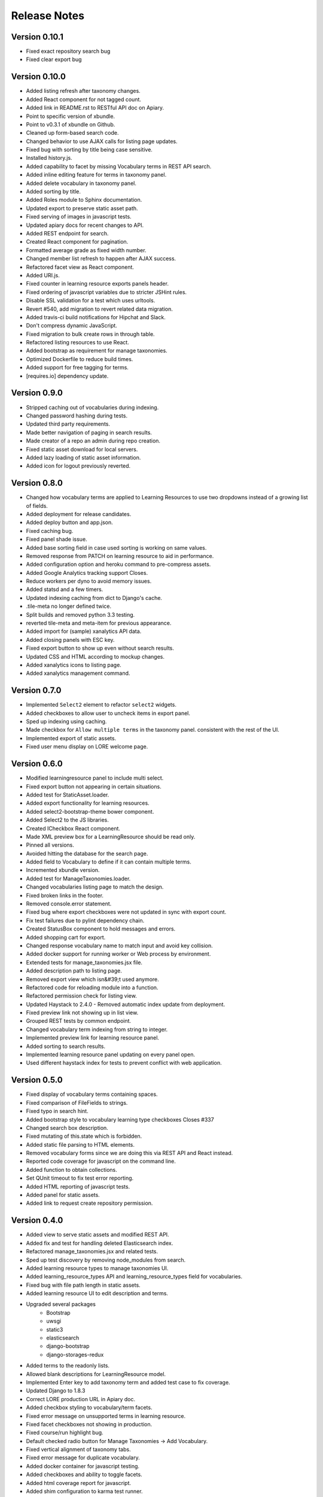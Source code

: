 Release Notes
-------------

Version 0.10.1
==============

- Fixed exact repository search bug
- Fixed clear export bug


Version 0.10.0
==============

- Added listing refresh after taxonomy changes.
- Added React component for not tagged count.
- Added link in README.rst to RESTful API doc on Apiary.
- Point to specific version of xbundle.
- Point to v0.3.1 of xbundle on Github.
- Cleaned up form-based search code.
- Changed behavior to use AJAX calls for listing page updates.
- Fixed bug with sorting by title being case sensitive.
- Installed history.js.
- Added capability to facet by missing Vocabulary terms in REST API search.
- Added inline editing feature for terms in taxonomy panel.
- Added delete vocabulary in taxonomy panel.
- Added sorting by title.
- Added Roles module to Sphinx documentation.
- Updated export to preserve static asset path.
- Fixed serving of images in javascript tests.
- Updated apiary docs for recent changes to API.
- Added REST endpoint for search.
- Created React component for pagination.
- Formatted average grade as fixed width number.
- Changed member list refresh to happen after AJAX success.
- Refactored facet view as React component.
- Added URI.js.
- Fixed counter in learning resource exports panels header.
- Fixed ordering of javascript variables due to stricter JSHint rules.
- Disable SSL validation for a test which uses urltools.
- Revert #540, add migration to revert related data migration.
- Added travis-ci build notifications for Hipchat and Slack.
- Don't compress dynamic JavaScript.
- Fixed migration to bulk create rows in through table.
- Refactored listing resources to use React.
- Added bootstrap as requirement for manage taxonomies.
- Optimized Dockerfile to reduce build times.
- Added support for free tagging for terms.
- [requires.io] dependency update.


Version 0.9.0
=============

- Stripped caching out of vocabularies during indexing.
- Changed password hashing during tests.
- Updated third party requirements.
- Made better navigation of paging in search results.
- Made creator of a repo an admin during repo creation.
- Fixed static asset download for local servers.
- Added lazy loading of static asset information.
- Added icon for logout previously reverted.

Version 0.8.0
=============
- Changed how vocabulary terms are applied to Learning Resources
  to use two dropdowns instead of a growing list of fields.
- Added deployment for release candidates.
- Added deploy button and app.json.
- Fixed caching bug.
- Fixed panel shade issue.
- Added base sorting field in case used sorting is working on same values.
- Removed response from PATCH on learning resource to aid in performance.
- Added configuration option and heroku command to pre-compress assets.
- Added Google Analytics tracking support Closes.
- Reduce workers per dyno to avoid memory issues.
- Added statsd and a few timers.
- Updated indexing caching from dict to Django's cache.
- .tile-meta no longer defined twice.
- Split builds and removed python 3.3 testing.
- reverted tile-meta and meta-item for previous appearance.
- Added import for (sample) xanalytics API data.
- Added closing panels with ESC key.
- Fixed export button to show up even without search results.
- Updated CSS and HTML according to mockup changes.
- Added xanalytics icons to listing page.
- Added xanalytics management command.


Version 0.7.0
=============

- Implemented ``Select2`` element to refactor ``select2`` widgets.
- Added checkboxes to allow user to uncheck items in export panel.
- Sped up indexing using caching.
- Made checkbox for ``Allow multiple terms`` in the taxonomy panel.
  consistent with the rest of the UI.
- Implemented export of static assets.
- Fixed user menu display on LORE welcome page.

Version 0.6.0
=============

- Modified learningresource panel to include multi select.
- Fixed export button not appearing in certain situations.
- Added test for StaticAsset.loader.
- Added export functionality for learning resources.
- Added select2-bootstrap-theme bower component.
- Added Select2 to the JS libraries.
- Created ICheckbox React component.
- Made XML preview box for a LearningResource should be read only.
- Pinned all versions.
- Avoided hitting the database for the search page.
- Added field to Vocabulary to define if it can contain multiple terms.
- Incremented xbundle version.
- Added test for ManageTaxonomies.loader.
- Changed vocabularies listing page to match the design.
- Fixed broken links in the footer.
- Removed console.error statement.
- Fixed bug where export checkboxes were not updated in sync with
  export count.
- Fix test failures due to pylint dependency chain.
- Created StatusBox component to hold messages and errors.
- Added shopping cart for export.
- Changed response vocabulary name to match input and avoid key collision.
- Added docker support for running worker or Web process by environment.
- Extended tests for manage_taxonomies.jsx file.
- Added description path to listing page.
- Removed export view which isn&#39;t used anymore.
- Refactored code for reloading module into a function.
- Refactored permission check for listing view.
- Updated Haystack to 2.4.0 - Removed automatic index update from deployment.
- Fixed preview link not showing up in list view.
- Grouped REST tests by common endpoint.
- Changed vocabulary term indexing from string to integer.
- Implemented preview link for learning resource panel.
- Added sorting to search results.
- Implemented learning resource panel updating on every panel open.
- Used different haystack index for tests to prevent conflict with
  web application.

Version 0.5.0
=============

- Fixed display of vocabulary terms containing spaces.
- Fixed comparison of FileFields to strings.
- Fixed typo in search hint.
- Added bootstrap style to vocabulary learning type checkboxes Closes #337
- Changed search box description.
- Fixed mutating of this.state which is forbidden.
- Added static file parsing to HTML elements.
- Removed vocabulary forms since we are doing this via REST API
  and React instead.
- Reported code coverage for javascript on the command line.
- Added function to obtain collections.
- Set QUnit timeout to fix test error reporting.
- Added HTML reporting of javascript tests.
- Added panel for static assets.
- Added link to request create repository permission.

Version 0.4.0
=============

- Added view to serve static assets and modified REST API.
- Added fix and test for handling deleted Elasticsearch index.
- Refactored manage_taxonomies.jsx and related tests.
- Sped up test discovery by removing node_modules from search.
- Added learning resource types to manage taxonomies UI.
- Added learning_resource_types API and learning_resource_types field for
  vocabularies.
- Fixed bug with file path length in static assets.
- Added learning resource UI to edit description and terms.
- Upgraded several packages
    - Bootstrap
    - uwsgi
    - static3
    - elasticsearch
    - django-bootstrap
    - django-storages-redux
- Added terms to the readonly lists.
- Allowed blank descriptions for LearningResource model.
- Implemented Enter key to add taxonomy term and added test case to
  fix coverage.
- Updated Django to 1.8.3
- Correct LORE production URL in Apiary doc.
- Added checkbox styling to vocabulary/term facets.
- Fixed error message on unsupported terms in learning resource.
- Fixed facet checkboxes not showing in production.
- Fixed course/run highlight bug.
- Default checked radio button for Manage Taxonomies -> Add Vocabulary.
- Fixed vertical alignment of taxonomy tabs.
- Fixed error message for duplicate vocabulary.
- Added docker container for javascript testing.
- Added checkboxes and ability to toggle facets.
- Added html coverage report for javascript.
- Added shim configuration to karma test runner.
- Implemented learning_resources API.
- Members REST API docs.
- Linked video transcripts to learning resources.
- Parse static assets from LearningResource.
- Removed unused patterns to limit memory use.
- fix css to make list vertical align.
- Installed JSXHint and configured JSCS to work with JSX files.
- Included JSX files in coverage results.
- Allow only usernames and not emails in the Members add input.
- Added test case, tested menulay all scenarios.
- Moved coverage CLI script to utils directory.
- Fixed buttons alignment problem in members panel.
- Fixed error message behavior for manage taxonomies tab.
- Added ability to filter vocabularies by learning resource type.

Version 0.3.0
=============

- Added UI to add and remove repository members.
- Added form for adding new vocabularies.
- Added manage taxonomies panel and button.
- REST for repo members.
- Implemented taxonomy model delete cascading.
- Renamed "Copy to Clipboard" to "Select XML"
- Setup JSX processing requirements.
- Fixed mis-resolutioned learning resource type icons.
- Converted several large HTML blocks into include files.
- Switched from using main.js for everything to multiple modules.
- Installed lodash.
- Added CSRF jQuery initialization code.

Version 0.2.0
=============

- The search bar performs full-text search over the learning resources
  in the repository, the search results replace the contents of the
  listing page.
- Full-text search includes taxonomy facets.
- Learning resources details are displayed in a panel that slides out
  from the right side of the page.
- Glyphs for learning resources types are displayed in the left side
  panel for facets.
- LORE's RESTful web service documentation is available.
  (http://docs.lore.apiary.io)
- Authorizations are in place for taxonomy endpoints in LORE's web
  service.
- Relationships between learning resources and static assets are
  captured.
- Roles app has additional features.

Other Changes
*************

- Switched to using get_perms for cleaner code.
- Added JavaScript infrastructure to run unit tests.

Version 0.1.0
=============

- Added taxonomy app with models.
- Added learning resources app.
- Basic Import Functionality
- CAS Integration
- Added forms to taxonomy app.
- Added welcome page.
- Logging support
- Added sphinx documentation project.
- Added add and edit forms for vocabularies.
- Added listing page.
- Added base UI templates.
- Styled listing page.
- Added footer to listing page.
- Added link to repository in repository base template.
- Added support for asynchronous course imports.
- Added rest app with support for RESTful API.
- Added initial authorization support.
- Added login requirement for taxonomy app.
- Switched to using Django storage for course uploads.
- Switched to using Haystack/ElasticSearch for listing page.
- Protected course imports.
- Protected export view.
- Added faceted filtering.
- Added new manage repo users permission.
- Fixed repository listing page to only show results for a single repo.

